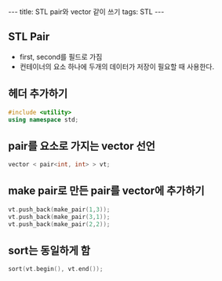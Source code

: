 #+HTML: ---
#+HTML: title: STL pair와 vector 같이 쓰기
#+HTML: tags: STL
#+HTML: ---

** STL Pair
- first, second를 필드로 가짐
- 컨테이너의 요소 하나에 두개의 데이터가 저장이 필요할 때 사용한다.

** 헤더 추가하기

#+BEGIN_SRC cpp
#include <utility>
using namespace std;
#+END_SRC

** pair를 요소로 가지는 vector 선언

#+BEGIN_SRC cpp
vector < pair<int, int> > vt;
#+END_SRC

** make pair로 만든 pair를 vector에 추가하기

#+BEGIN_SRC cpp 
vt.push_back(make_pair(1,3));
vt.push_back(make_pair(3,1));
vt.push_back(make_pair(2,2));
#+END_SRC

** sort는 동일하게 함

#+BEGIN_SRC cpp
sort(vt.begin(), vt.end());
#+END_SRC



